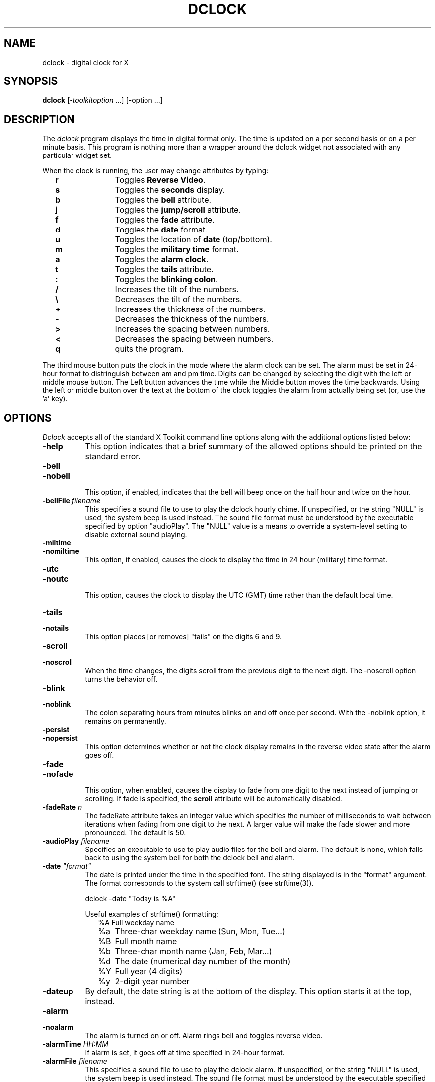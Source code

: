 .TH DCLOCK 1 "1 March 1988" "X Version 11"
.SH NAME
dclock - digital clock for X
.SH SYNOPSIS
.B dclock
[-\fItoolkitoption\fP ...] [-option ...]
.SH DESCRIPTION
The
.I dclock 
program displays the time in digital format only.  The time is
updated on a per second basis or on a per minute basis.  This program is
nothing more than a wrapper around the dclock widget not associated with
any particular widget set.
.sp
When the clock is running, the user may change attributes by typing:
.in +2
.ta 2i
.nf
\fBr\fP	Toggles \fBReverse Video\fP.
\fBs\fP	Toggles the \fBseconds\fP display.
\fBb\fP	Toggles the \fBbell\fP attribute.
\fBj\fP	Toggles the \fBjump/scroll\fP attribute.
\fBf\fP	Toggles the \fBfade\fP attribute.
\fBd\fP	Toggles the \fBdate\fP format.
\fBu\fP	Toggles the location of \fBdate\fP (top/bottom).
\fBm\fP	Toggles the \fBmilitary time\fP format.
\fBa\fP	Toggles the \fBalarm clock\fP.
\fBt\fP	Toggles the \fBtails\fP attribute.
\fB:\fP	Toggles the \fBblinking colon\fP.
\fB/\fP	Increases the tilt of the numbers.
\fB\\\fP	Decreases the tilt of the numbers.
\fB+\fP	Increases the thickness of the numbers.
\fB-\fP	Decreases the thickness of the numbers.
\fB>\fP	Increases the spacing between numbers.
\fB<\fP	Decreases the spacing between numbers.
\fBq\fP	quits the program.
.sp
.fi
.in -2
The third mouse button puts the clock in the mode where the alarm clock can
be set.  The alarm must be set in 24-hour format to distringuish between
am and pm time.  Digits can be changed by selecting the digit with the
left or middle mouse button.  The Left button advances the time while the
Middle button moves the time backwards.  Using the left or middle button
over the text at the bottom of the clock toggles the alarm from actually
being set (or, use the 'a' key).
.SH OPTIONS
.I Dclock
accepts all of the standard X Toolkit command line options along with the 
additional options listed below:
.TP 8
.B \-help
This option indicates that a brief summary of the allowed options should be
printed on the standard error.
.TP 8
.B \-bell
.TP 8
.B \-nobell
.br
This option, if enabled, indicates that the bell will beep
once on the half hour and twice on the hour.
.TP 8
.B \-bellFile \fIfilename\fP
This specifies a sound file to use to play the dclock hourly chime.  If
unspecified, or the string "NULL" is used, the system beep is used instead.
The sound file format must be understood by the executable specified by
option "audioPlay".  The "NULL" value is a means to override a system-level
setting to disable external sound playing.
.TP 8
.B \-miltime
.TP 8
.B \-nomiltime
.br
This option, if enabled, causes the clock to display the time in 24 hour
(military) time format.
.TP 8
.B \-utc
.TP 8
.B \-noutc
.br
This option, causes the clock to display the UTC (GMT) time rather than
the default local time.
.TP 8
.B \-tails
.TP 8
.B \-notails
.br
This option places [or removes] "tails" on the digits 6 and 9.
.TP 8
.B \-scroll
.TP 8
.B \-noscroll
.br
When the time changes, the digits scroll from the previous digit to the
next digit.  The -noscroll option turns the behavior off.
.TP 8
.B \-blink
.TP 8
.B \-noblink
.br
The colon separating hours from minutes blinks on and off once per second.
With the -noblink option, it remains on permanently.
.TP 8
.B \-persist
.TP 8
.B \-nopersist
.br
This option determines whether or not the clock display remains in the
reverse video state after the alarm goes off.
.TP 8
.B \-fade
.TP 8
.B \-nofade
.br
This option, when enabled, causes the display to fade from one digit to the
next instead of jumping or scrolling.  If fade is specified, the \fBscroll\fP
attribute will be automatically disabled.
.TP 8
.B \-fadeRate \fIn\fP
The fadeRate attribute takes an integer value which specifies the
number of milliseconds to wait between iterations when fading from
one digit to the next.  A larger value will make the fade slower and
more pronounced.  The default is 50.
.TP 8
.B \-audioPlay \fIfilename\fP
Specifies an executable to use to play audio files for the bell and alarm.
The default is none, which falls back to using the system bell for both the
dclock bell and alarm.
.TP 8
.B \-date \fI"format"\fP
The date is printed under the time in the specified font.  The string
displayed is in the "format" argument.  The format corresponds to the
system call strftime() (see strftime(3)).
.br
.sp
.ti +2
dclock -date "Today is %A"
.sp
Useful examples of strftime() formatting:
.in +2
.nf
%A	Full weekday name
%a	Three-char weekday name (Sun, Mon, Tue...)
%B	Full month name
%b	Three-char month name (Jan, Feb, Mar...)
%d	The date (numerical day number of the month)
%Y	Full year (4 digits)
%y	2-digit year number
.fi
.in -2
.TP 8
.B \-dateup
By default, the date string is at the bottom of the display. This option
starts it at the top, instead.
.TP 8
.B \-alarm
.TP 8
.B \-noalarm
.br
The alarm is turned on or off.  Alarm rings bell and toggles reverse 
video.
.br
.TP 8
.B \-alarmTime \fIHH:MM\fP
If alarm is set, it goes off at time specified in 24-hour format.
.TP 8
.B \-alarmFile \fIfilename\fP
This specifies a sound file to use to play the dclock alarm.  If
unspecified, or the string "NULL" is used, the system beep is used
instead.  The sound file format must be understood by the executable
specified by option "audioPlay".  The "NULL" string is a means to
override a system-level setting to disable external sound playing.
.TP 8
.B \-seconds
This option will update the clock every second and display the time
including the seconds.
.TP 8
.B \-slope \fIvalue\fP
Sets the angle of the digits according to the (floating-point) slope
value \fIvalue\fP.
.TP 8
.B \-thickness \fIwidth_factor\fP
Sets the segment thickness as a (floating-point) ratio to digit width.
.TP 8
.B \-spacing \fIspace_factor\fP
Sets the digit spacing as a (floating-point) ratio to digit width.
.TP 8
.B \-smallsize \fIspace_factor\fP
Sets the seconds digit size as a (floating-point) ratio to the digit size
of the minutes and hours digits.
.TP 8
.B \-second_gap \fIspace_factor\fP
Sets the spacing of the seconds digits from the other digits as a
(floating-point) ratio to digit width.
.B \-bg \fIcolor\fP
This option specifies the color to use for the background of the window.  
The default is ``darkslategray''.
.TP 8
.B \-bd \fIcolor\fP
This option specifies the color to use for the border of the window.
The default is ``black.''
.TP 8
.B \-bw \fInumber\fP
This option specifies the width in pixels of the border surrounding the window.
.TP 8
.B \-fg \fIcolor\fP
This option specifies the color to use for displaying text and digit segments.
The default is ``chartreuse''.
.TP 8
.B \-led_off \fIcolor\fP
This option specifies the color to use for displaying digit segments when
turned off.  The default is ``darkgreen''.
.TP 8
.B \-fn \fIfont\fP
This option specifies the font to be used for displaying normal text.  The
default is ``Fixed.''
.TP 8
.B \-geometry \fIgeometry\fP
This option specifies the prefered size and position of the clock window.
.TP 8
.B \-display \fIhost\fP:\fIdisplay\fP
This option specifies the X server to contact.
.TP 8
.B \-xrm \fIresourcestring\fP
This option specifies a resource string to be used.  This is especially
useful for setting resources that do not have separate command line options.
.SH X DEFAULTS
It understands all of the core resource names and
classes as well as:
.PP
.TP 8
.B width (\fPclass\fB Width)
Specifies the width of the clock.
.TP 8
.B height (\fPclass\fB Height)
Specifies the height of the clock.
.TP 8
.B foreground (\fPclass\fB Foreground)
Specifies the color for the digits.  Using the class specifies the
color for all things that normally would appear in the foreground color.
The default is ``chartreuse''.
.TP 8
.B background (\fPclass\fB Background)
Specifies the background color, by default ``DarkSlateGray''.
.TP 8
.B led_off (\fPclass\fB Foreground)
Specifies the color of the digit segments when ``off''.  This can be
set to be the background color, or it can be set to a color just
slightly different from the background, matching the segment colors,
to give just a hint of color.  Default ``DarkGreen'' works well with
the default segment color of ``chartreuse''.
.TP 8
.B bell (\fPclass\fB Boolean)
Specifies whether or not a bell should be rung on the hour and half hour.
.TP 8
.B font (\fPclass\fB Font)
Specifies the font to be used for the date.
.TP 8
.B militaryTime (\fPclass\fB Boolean)
Specifies whether the military (24hr) time format should be used.
.TP 8
.B utc (\fPclass\fB Boolean)
Specifies whether UTC (GMT) time should be used, rather than local time.
.TP 8
.B reverseVideo (\fPclass\fB ReverseVideo)
Specifies that the foreground and background colors should be reversed.
.TP 8
.B scroll (\fPclass\fB Boolean)
Specifies whether the digits should scroll or not.
.TP 8
.B fade (\fPclass\fB Boolean)
Specifies whether the digits should fade or not.
.TP 8
.B fadeRate (\fPclass\fB Time)
The number of milliseconds of delay between iterations of fading.
.TP 8
.B seconds (\fPclass\fB Boolean)
Specifies whether the seconds should be displayed or not.
.TP 8
.B bell (\fPclass\fB Boolean)
Specifies whether the bell should sound on the half hour and on the hour.
.TP 8
.B tails (\fPclass\fB Boolean)
Specifies whether tails should be put on the digits 6 and 9.
.TP 8
.B blink (\fPclass\fB Boolean)
Specifies whether the colon separating hours from minutes should blink on
and off once per second or remain on permanently.
.TP 8
.B alarm (\fPclass\fB Boolean)
Specifies whether the alarm should go off at the specified time (alarmTime).
.TP 8
.B alarmTime (\fPclass\fB String)
Specifies the time alarm goes off if alarm is set.
.TP 8
.B alarmPersist (\fPclass\fB Boolean)
Specifies whether the alarm should remain in reverse video after the alarm
goes off, or return to normal video.
.TP 8
.B angle (\fPclass\fB Float)
Defines the slope of the digits (default 6).
.TP 8
.B smallRatio (\fPclass\fB Float)
Defines the size of the seconds digits compared to the minutes digits
(default 2/3).
.TP 8
.B secondGap (\fPclass\fB Float)
Defines the amount of space between the minutes digits and the seconds digits
(default 0.3).
.TP 8
.B widthFactor (\fPclass\fB Float)
Determines the width of segments as a ratio to digit width (default 0.13).
.TP 8
.B spaceFactor (\fPclass\fB Float)
Determines the spacing between digit as a ratio to digit width (default 0.09).
.TP 8
.B bellFile (\fPclass\fB String)
Specifies an audio file to play for the hourly bell (no default).
.TP 8
.B alarmFile (\fPclass\fB String)
Specifies an audio file to play for the alarm (no default).
.TP 8
.B audioPlay (\fPclass\fB String)
Specifies an executable to use to play the bell and alarm audio files, if
they are specified.  Otherwise, the system bell is used (default is
"/usr/bin/play").
.SH ENVIRONMENT
.PP
.TP 8
.B DISPLAY
to get the default host and display number.
.B XENVIRONMENT
to get the name of a resource file that overrides the global resources
stored in the RESOURCE_MANAGER property.
.SH "SEE ALSO"
X(1), xrdb(1), time(3C).
.SH BUGS
.I Dclock
believes the system clock.
.PP
Scrolling from 9 to 10 O'Clock seems weird, but chances are you won't
notice it.
.PP
Scrolling can take so long that dclock may lag behind system time by
a fraction of a second and eventually skip a second to catch up.
In modern times, it should be dealing with this by tracking seconds
with a separate thread.
.SH COPYRIGHT
Copyright (c) 1988, Dan Heller.
Revisions copyright (c) 1993 and 1999, Tim Edwards.
.SH AUTHOR
.nf
Original dclock by Dan Heller (1988) <argv@sun.com> or <dheller@cory.berkeley.edu>
.br
Fade & tails by Steve Reinhardt, <steven@fts.webo.dg.com>
.br
Derived geometry by Tim Edwards (1993) <tim@stravinsky.jhuapl.edu>
.br
Antialiasing, color fades, and audio play by Tim Edwards (1999)
<tim@stravinsky.jhuapl.edu>
.fi

